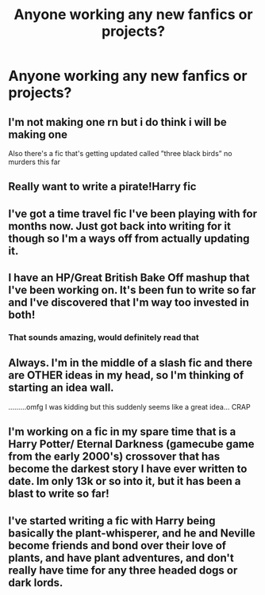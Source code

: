 #+TITLE: Anyone working any new fanfics or projects?

* Anyone working any new fanfics or projects?
:PROPERTIES:
:Author: pygmypuffonacid
:Score: 5
:DateUnix: 1566925762.0
:DateShort: 2019-Aug-27
:FlairText: Discussion
:END:

** I'm not making one rn but i do think i will be making one

Also there's a fic that's getting updated called ”three black birds” no murders this far
:PROPERTIES:
:Author: Erkkipotter
:Score: 3
:DateUnix: 1566931924.0
:DateShort: 2019-Aug-27
:END:


** Really want to write a pirate!Harry fic
:PROPERTIES:
:Author: skipnicky
:Score: 2
:DateUnix: 1566938601.0
:DateShort: 2019-Aug-28
:END:


** I've got a time travel fic I've been playing with for months now. Just got back into writing for it though so I'm a ways off from actually updating it.
:PROPERTIES:
:Author: Erebus1999
:Score: 2
:DateUnix: 1566951418.0
:DateShort: 2019-Aug-28
:END:


** I have an HP/Great British Bake Off mashup that I've been working on. It's been fun to write so far and I've discovered that I'm way too invested in both!
:PROPERTIES:
:Author: jenorama_CA
:Score: 2
:DateUnix: 1566968142.0
:DateShort: 2019-Aug-28
:END:

*** That sounds amazing, would definitely read that
:PROPERTIES:
:Author: snidget351
:Score: 1
:DateUnix: 1567024820.0
:DateShort: 2019-Aug-29
:END:


** Always. I'm in the middle of a slash fic and there are OTHER ideas in my head, so I'm thinking of starting an idea wall.

.........omfg I was kidding but this suddenly seems like a great idea... CRAP
:PROPERTIES:
:Author: EmeraldLight
:Score: 1
:DateUnix: 1566936196.0
:DateShort: 2019-Aug-28
:END:


** I'm working on a fic in my spare time that is a Harry Potter/ Eternal Darkness (gamecube game from the early 2000's) crossover that has become the darkest story I have ever written to date. Im only 13k or so into it, but it has been a blast to write so far!
:PROPERTIES:
:Author: APastVenture
:Score: 1
:DateUnix: 1566988104.0
:DateShort: 2019-Aug-28
:END:


** I've started writing a fic with Harry being basically the plant-whisperer, and he and Neville become friends and bond over their love of plants, and have plant adventures, and don't really have time for any three headed dogs or dark lords.
:PROPERTIES:
:Author: snidget351
:Score: 1
:DateUnix: 1567024924.0
:DateShort: 2019-Aug-29
:END:
